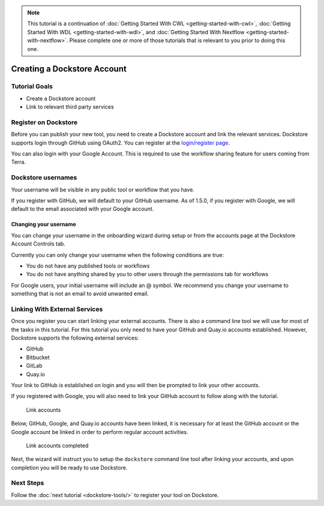 .. note::
    This tutorial is a continuation of :doc:`Getting Started With CWL <getting-started-with-cwl>`,
    :doc:`Getting Started With WDL <getting-started-with-wdl>`, and :doc:`Getting Started With Nextflow <getting-started-with-nextflow>`. Please complete one
    or more of those tutorials that is relevant to you prior to doing this
    one.

Creating a Dockstore Account
============================

Tutorial Goals
--------------

-  Create a Dockstore account
-  Link to relevant third party services

Register on Dockstore
---------------------

Before you can publish your new tool, you need to create a Dockstore
account and link the relevant services. Dockstore supports login through
GitHub using OAuth2. You can register at the `login/register
page <https://dockstore.org/login>`__.

You can also login with your Google Account. This is required to use the
workflow sharing feature for users coming from Terra.

Dockstore usernames
-------------------

Your username will be visible in any public tool or workflow that you
have.

If you register with GitHub, we will default to your GitHub username. As
of 1.5.0, if you register with Google, we will default to the email
associated with your Google account.

Changing your username
~~~~~~~~~~~~~~~~~~~~~~

You can change your username in the onboarding wizard during setup or
from the accounts page at the Dockstore Account Controls tab.

Currently you can only change your username when the following
conditions are true:

* You do not have any published tools or workflows
* You do not have anything shared by you to other users through the permissions tab for workflows

For Google users, your initial username will include an @ symbol. We
recommend you change your username to something that is not an email to
avoid unwanted email.

Linking With External Services
------------------------------

Once you register you can start linking your external accounts. There is
also a command line tool we will use for most of the tasks in this
tutorial. For this tutorial you only need to have your GitHub and
Quay.io accounts established. However, Dockstore supports the following
external services:

* GitHub
* Bitbucket
* GitLab
* Quay.io

Your link to GitHub is established on login and you will then be
prompted to link your other accounts.

If you registered with Google, you will also need to link your GitHub
account to follow along with the tutorial.

.. figure:: /assets/images/docs/linking1.png
   :alt: Link accounts

   Link accounts

.. raw:: html

   <!-- Currently UI2 does not perform and automatic refresh all tools -->

.. raw:: html

   <!-- Linking a supported image repository service (e.g. Quay.io) will automatically trigger a synchronization order to retrieve information about the account's tools

   ![Refresh tools](/assets/images/docs/linking2.png) -->

Below, GitHub, Google, and Quay.io accounts have been linked, it is
necessary for at least the GitHub account or the Google account be
linked in order to perform regular account activities.

.. figure:: /assets/images/docs/linking3.png
   :alt: Link accounts completed

   Link accounts completed

Next, the wizard will instruct you to setup the ``dockstore`` command
line tool after linking your accounts, and upon completion you will be
ready to use Dockstore.

Next Steps
----------

Follow the :doc:`next tutorial <dockstore-tools/>` to
register your tool on Dockstore.

.. discourse::
    :topic_identifier: 1536